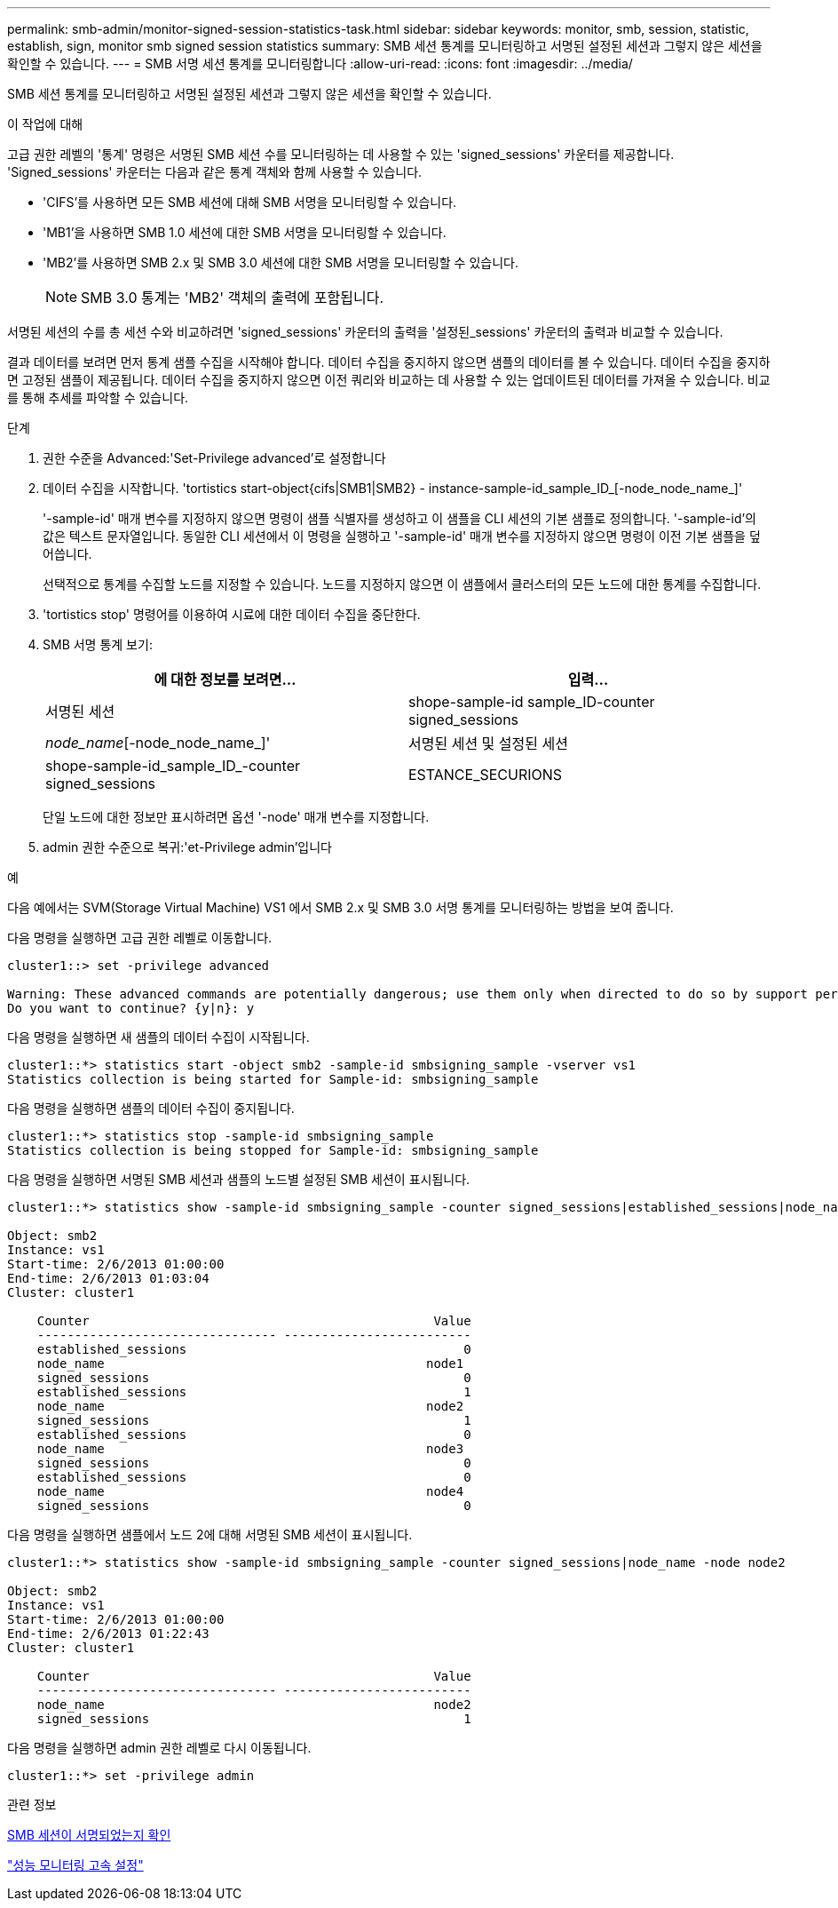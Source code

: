 ---
permalink: smb-admin/monitor-signed-session-statistics-task.html 
sidebar: sidebar 
keywords: monitor, smb, session, statistic, establish, sign, monitor smb signed session statistics 
summary: SMB 세션 통계를 모니터링하고 서명된 설정된 세션과 그렇지 않은 세션을 확인할 수 있습니다. 
---
= SMB 서명 세션 통계를 모니터링합니다
:allow-uri-read: 
:icons: font
:imagesdir: ../media/


[role="lead"]
SMB 세션 통계를 모니터링하고 서명된 설정된 세션과 그렇지 않은 세션을 확인할 수 있습니다.

.이 작업에 대해
고급 권한 레벨의 '통계' 명령은 서명된 SMB 세션 수를 모니터링하는 데 사용할 수 있는 'signed_sessions' 카운터를 제공합니다. 'Signed_sessions' 카운터는 다음과 같은 통계 객체와 함께 사용할 수 있습니다.

* 'CIFS'를 사용하면 모든 SMB 세션에 대해 SMB 서명을 모니터링할 수 있습니다.
* 'MB1'을 사용하면 SMB 1.0 세션에 대한 SMB 서명을 모니터링할 수 있습니다.
* 'MB2'를 사용하면 SMB 2.x 및 SMB 3.0 세션에 대한 SMB 서명을 모니터링할 수 있습니다.
+
[NOTE]
====
SMB 3.0 통계는 'MB2' 객체의 출력에 포함됩니다.

====


서명된 세션의 수를 총 세션 수와 비교하려면 'signed_sessions' 카운터의 출력을 '설정된_sessions' 카운터의 출력과 비교할 수 있습니다.

결과 데이터를 보려면 먼저 통계 샘플 수집을 시작해야 합니다. 데이터 수집을 중지하지 않으면 샘플의 데이터를 볼 수 있습니다. 데이터 수집을 중지하면 고정된 샘플이 제공됩니다. 데이터 수집을 중지하지 않으면 이전 쿼리와 비교하는 데 사용할 수 있는 업데이트된 데이터를 가져올 수 있습니다. 비교를 통해 추세를 파악할 수 있습니다.

.단계
. 권한 수준을 Advanced:'Set-Privilege advanced'로 설정합니다
. 데이터 수집을 시작합니다. 'tortistics start-object{cifs|SMB1|SMB2} - instance-sample-id_sample_ID_[-node_node_name_]'
+
'-sample-id' 매개 변수를 지정하지 않으면 명령이 샘플 식별자를 생성하고 이 샘플을 CLI 세션의 기본 샘플로 정의합니다. '-sample-id'의 값은 텍스트 문자열입니다. 동일한 CLI 세션에서 이 명령을 실행하고 '-sample-id' 매개 변수를 지정하지 않으면 명령이 이전 기본 샘플을 덮어씁니다.

+
선택적으로 통계를 수집할 노드를 지정할 수 있습니다. 노드를 지정하지 않으면 이 샘플에서 클러스터의 모든 노드에 대한 통계를 수집합니다.

. 'tortistics stop' 명령어를 이용하여 시료에 대한 데이터 수집을 중단한다.
. SMB 서명 통계 보기:
+
|===
| 에 대한 정보를 보려면... | 입력... 


 a| 
서명된 세션
 a| 
shope-sample-id sample_ID-counter signed_sessions|_node_name_[-node_node_name_]'



 a| 
서명된 세션 및 설정된 세션
 a| 
shope-sample-id_sample_ID_-counter signed_sessions|ESTANCE_SECURIONS|_NODE_NAME_[-NODE NODE_NAME]'

|===
+
단일 노드에 대한 정보만 표시하려면 옵션 '-node' 매개 변수를 지정합니다.

. admin 권한 수준으로 복귀:'et-Privilege admin'입니다


.예
다음 예에서는 SVM(Storage Virtual Machine) VS1 에서 SMB 2.x 및 SMB 3.0 서명 통계를 모니터링하는 방법을 보여 줍니다.

다음 명령을 실행하면 고급 권한 레벨로 이동합니다.

[listing]
----
cluster1::> set -privilege advanced

Warning: These advanced commands are potentially dangerous; use them only when directed to do so by support personnel.
Do you want to continue? {y|n}: y
----
다음 명령을 실행하면 새 샘플의 데이터 수집이 시작됩니다.

[listing]
----
cluster1::*> statistics start -object smb2 -sample-id smbsigning_sample -vserver vs1
Statistics collection is being started for Sample-id: smbsigning_sample
----
다음 명령을 실행하면 샘플의 데이터 수집이 중지됩니다.

[listing]
----
cluster1::*> statistics stop -sample-id smbsigning_sample
Statistics collection is being stopped for Sample-id: smbsigning_sample
----
다음 명령을 실행하면 서명된 SMB 세션과 샘플의 노드별 설정된 SMB 세션이 표시됩니다.

[listing]
----
cluster1::*> statistics show -sample-id smbsigning_sample -counter signed_sessions|established_sessions|node_name

Object: smb2
Instance: vs1
Start-time: 2/6/2013 01:00:00
End-time: 2/6/2013 01:03:04
Cluster: cluster1

    Counter                                              Value
    -------------------------------- -------------------------
    established_sessions                                     0
    node_name                                           node1
    signed_sessions                                          0
    established_sessions                                     1
    node_name                                           node2
    signed_sessions                                          1
    established_sessions                                     0
    node_name                                           node3
    signed_sessions                                          0
    established_sessions                                     0
    node_name                                           node4
    signed_sessions                                          0
----
다음 명령을 실행하면 샘플에서 노드 2에 대해 서명된 SMB 세션이 표시됩니다.

[listing]
----
cluster1::*> statistics show -sample-id smbsigning_sample -counter signed_sessions|node_name -node node2

Object: smb2
Instance: vs1
Start-time: 2/6/2013 01:00:00
End-time: 2/6/2013 01:22:43
Cluster: cluster1

    Counter                                              Value
    -------------------------------- -------------------------
    node_name                                            node2
    signed_sessions                                          1
----
다음 명령을 실행하면 admin 권한 레벨로 다시 이동됩니다.

[listing]
----
cluster1::*> set -privilege admin
----
.관련 정보
xref:determine-sessions-signed-task.adoc[SMB 세션이 서명되었는지 확인]

link:../performance-config/index.html["성능 모니터링 고속 설정"]
